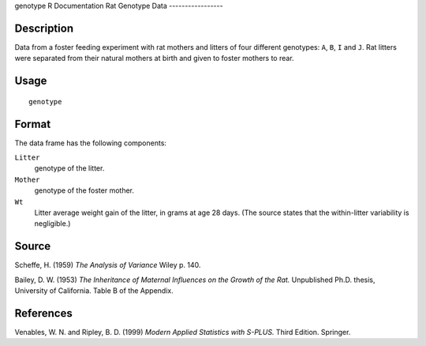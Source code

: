 genotype
R Documentation
Rat Genotype Data
-----------------

Description
~~~~~~~~~~~

Data from a foster feeding experiment with rat mothers and litters
of four different genotypes: ``A``, ``B``, ``I`` and ``J``. Rat
litters were separated from their natural mothers at birth and
given to foster mothers to rear.

Usage
~~~~~

::

    genotype

Format
~~~~~~

The data frame has the following components:

``Litter``
    genotype of the litter.

``Mother``
    genotype of the foster mother.

``Wt``
    Litter average weight gain of the litter, in grams at age 28 days.
    (The source states that the within-litter variability is
    negligible.)


Source
~~~~~~

Scheffe, H. (1959) *The Analysis of Variance* Wiley p. 140.

Bailey, D. W. (1953)
*The Inheritance of Maternal Influences on the Growth of the Rat.*
Unpublished Ph.D. thesis, University of California. Table B of the
Appendix.

References
~~~~~~~~~~

Venables, W. N. and Ripley, B. D. (1999)
*Modern Applied Statistics with S-PLUS.* Third Edition. Springer.


